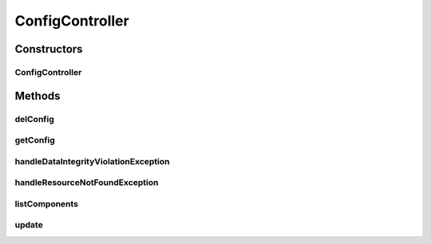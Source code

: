 .. java:import:: lombok.extern.slf4j Slf4j

.. java:import:: net.es.oscars.conf.dao ConfigRepository

.. java:import:: net.es.oscars.conf.ent EStartupConfig

.. java:import:: net.es.oscars.dto.cfg StartupConfig

.. java:import:: org.springframework.beans.factory.annotation Autowired

.. java:import:: org.springframework.dao DataIntegrityViolationException

.. java:import:: org.springframework.http HttpStatus

.. java:import:: org.springframework.stereotype Controller

.. java:import:: java.util ArrayList

.. java:import:: java.util List

.. java:import:: java.util NoSuchElementException

.. java:import:: java.util Optional

.. java:import:: java.util.stream Collectors

ConfigController
================

.. java:package:: net.es.oscars.conf.rest
   :noindex:

.. java:type:: @Slf4j @Controller public class ConfigController

Constructors
------------
ConfigController
^^^^^^^^^^^^^^^^

.. java:constructor:: @Autowired public ConfigController(ConfigRepository repository)
   :outertype: ConfigController

Methods
-------
delConfig
^^^^^^^^^

.. java:method:: @RequestMapping @ResponseBody public String delConfig(String component)
   :outertype: ConfigController

getConfig
^^^^^^^^^

.. java:method:: @RequestMapping @ResponseBody public String getConfig(String component)
   :outertype: ConfigController

handleDataIntegrityViolationException
^^^^^^^^^^^^^^^^^^^^^^^^^^^^^^^^^^^^^

.. java:method:: @ExceptionHandler @ResponseStatus public void handleDataIntegrityViolationException(DataIntegrityViolationException ex)
   :outertype: ConfigController

handleResourceNotFoundException
^^^^^^^^^^^^^^^^^^^^^^^^^^^^^^^

.. java:method:: @ExceptionHandler @ResponseStatus public void handleResourceNotFoundException(NoSuchElementException ex)
   :outertype: ConfigController

listComponents
^^^^^^^^^^^^^^

.. java:method:: @RequestMapping @ResponseBody public List<String> listComponents()
   :outertype: ConfigController

update
^^^^^^

.. java:method:: @RequestMapping @ResponseBody public StartupConfig update(StartupConfig startupConfig)
   :outertype: ConfigController

